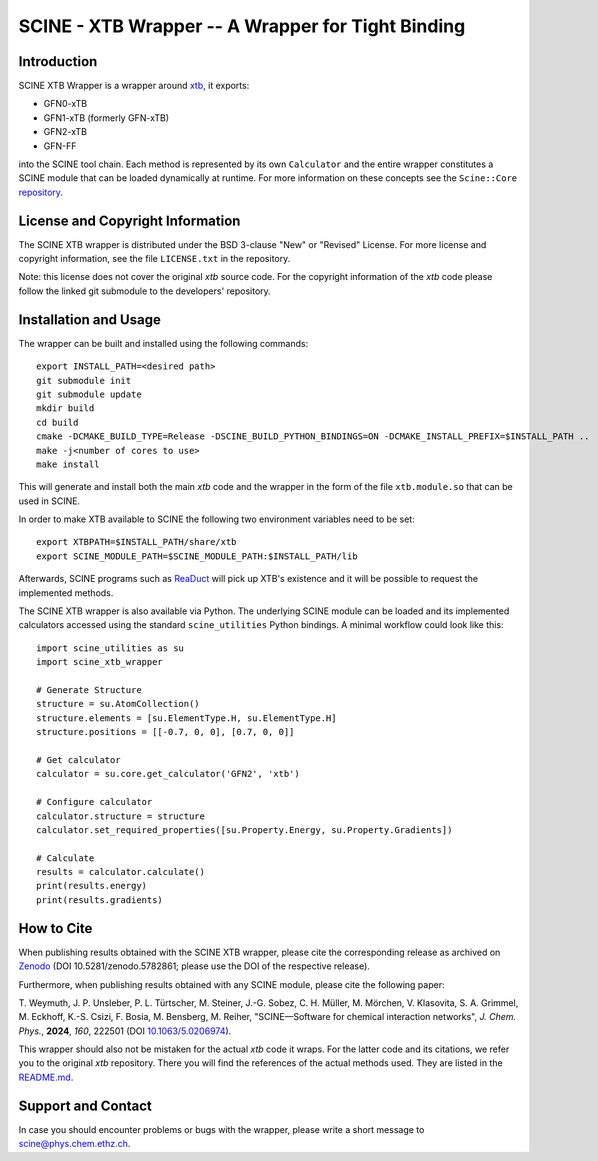 SCINE - XTB Wrapper -- A Wrapper for Tight Binding
==================================================

Introduction
------------

SCINE XTB Wrapper is a wrapper around `xtb <https://github.com/grimme-lab/xtb>`_, it
exports:

- GFN0-xTB
- GFN1-xTB (formerly GFN-xTB)
- GFN2-xTB
- GFN-FF

into the SCINE tool chain.
Each method is represented by its own ``Calculator`` and the entire wrapper
constitutes a SCINE module that can be loaded dynamically at runtime.
For more information on these concepts see the ``Scine::Core``
`repository <https://github.com/qcscine/core>`_.

License and Copyright Information
---------------------------------

The SCINE XTB wrapper is distributed under the BSD 3-clause "New" or "Revised"
License. For more license and copyright information, see the file ``LICENSE.txt``
in the repository.

Note: this license does not cover the original `xtb` source code.
For the copyright information of the `xtb` code please follow the linked git
submodule to the developers' repository.

Installation and Usage
----------------------

The wrapper can be built and installed using the following commands::

    export INSTALL_PATH=<desired path>
    git submodule init
    git submodule update
    mkdir build
    cd build
    cmake -DCMAKE_BUILD_TYPE=Release -DSCINE_BUILD_PYTHON_BINDINGS=ON -DCMAKE_INSTALL_PREFIX=$INSTALL_PATH ..
    make -j<number of cores to use>
    make install

This will generate and install both the main `xtb` code and the wrapper in the
form of the file ``xtb.module.so`` that can be used in SCINE.

In order to make XTB available to SCINE the following two environment variables
need to be set::

    export XTBPATH=$INSTALL_PATH/share/xtb
    export SCINE_MODULE_PATH=$SCINE_MODULE_PATH:$INSTALL_PATH/lib

Afterwards, SCINE programs such as `ReaDuct <https://github.com/qcscine/readuct>`_
will pick up XTB's existence and it will be possible to request the implemented
methods.

The SCINE XTB wrapper is also available via Python.
The underlying SCINE module can be loaded and its implemented calculators
accessed using the standard ``scine_utilities`` Python bindings.
A minimal workflow could look like this::

    import scine_utilities as su
    import scine_xtb_wrapper
    
    # Generate Structure
    structure = su.AtomCollection()
    structure.elements = [su.ElementType.H, su.ElementType.H]
    structure.positions = [[-0.7, 0, 0], [0.7, 0, 0]]
    
    # Get calculator
    calculator = su.core.get_calculator('GFN2', 'xtb')

    # Configure calculator
    calculator.structure = structure
    calculator.set_required_properties([su.Property.Energy, su.Property.Gradients])
    
    # Calculate
    results = calculator.calculate()
    print(results.energy)
    print(results.gradients)

How to Cite
-----------

When publishing results obtained with the SCINE XTB wrapper, please cite the corresponding
release as archived on `Zenodo <https://zenodo.org/record/5782861>`_ (DOI
10.5281/zenodo.5782861; please use the DOI of the respective release).

Furthermore, when publishing results obtained with any SCINE module, please cite the following paper:

T. Weymuth, J. P. Unsleber, P. L. Türtscher, M. Steiner, J.-G. Sobez, C. H. Müller, M. Mörchen,
V. Klasovita, S. A. Grimmel, M. Eckhoff, K.-S. Csizi, F. Bosia, M. Bensberg, M. Reiher,
"SCINE—Software for chemical interaction networks", *J. Chem. Phys.*, **2024**, *160*, 222501
(DOI `10.1063/5.0206974 <https://doi.org/10.1063/5.0206974>`_).

This wrapper should also not be mistaken for the actual `xtb` code it wraps.
For the latter code and its citations, we refer you to the original `xtb`
repository. There you will find the references of the actual methods used.
They are listed in the
`README.md <https://github.com/grimme-lab/xtb/blob/master/README.md>`_.

Support and Contact
-------------------

In case you should encounter problems or bugs with the wrapper, please write a
short message to scine@phys.chem.ethz.ch.
